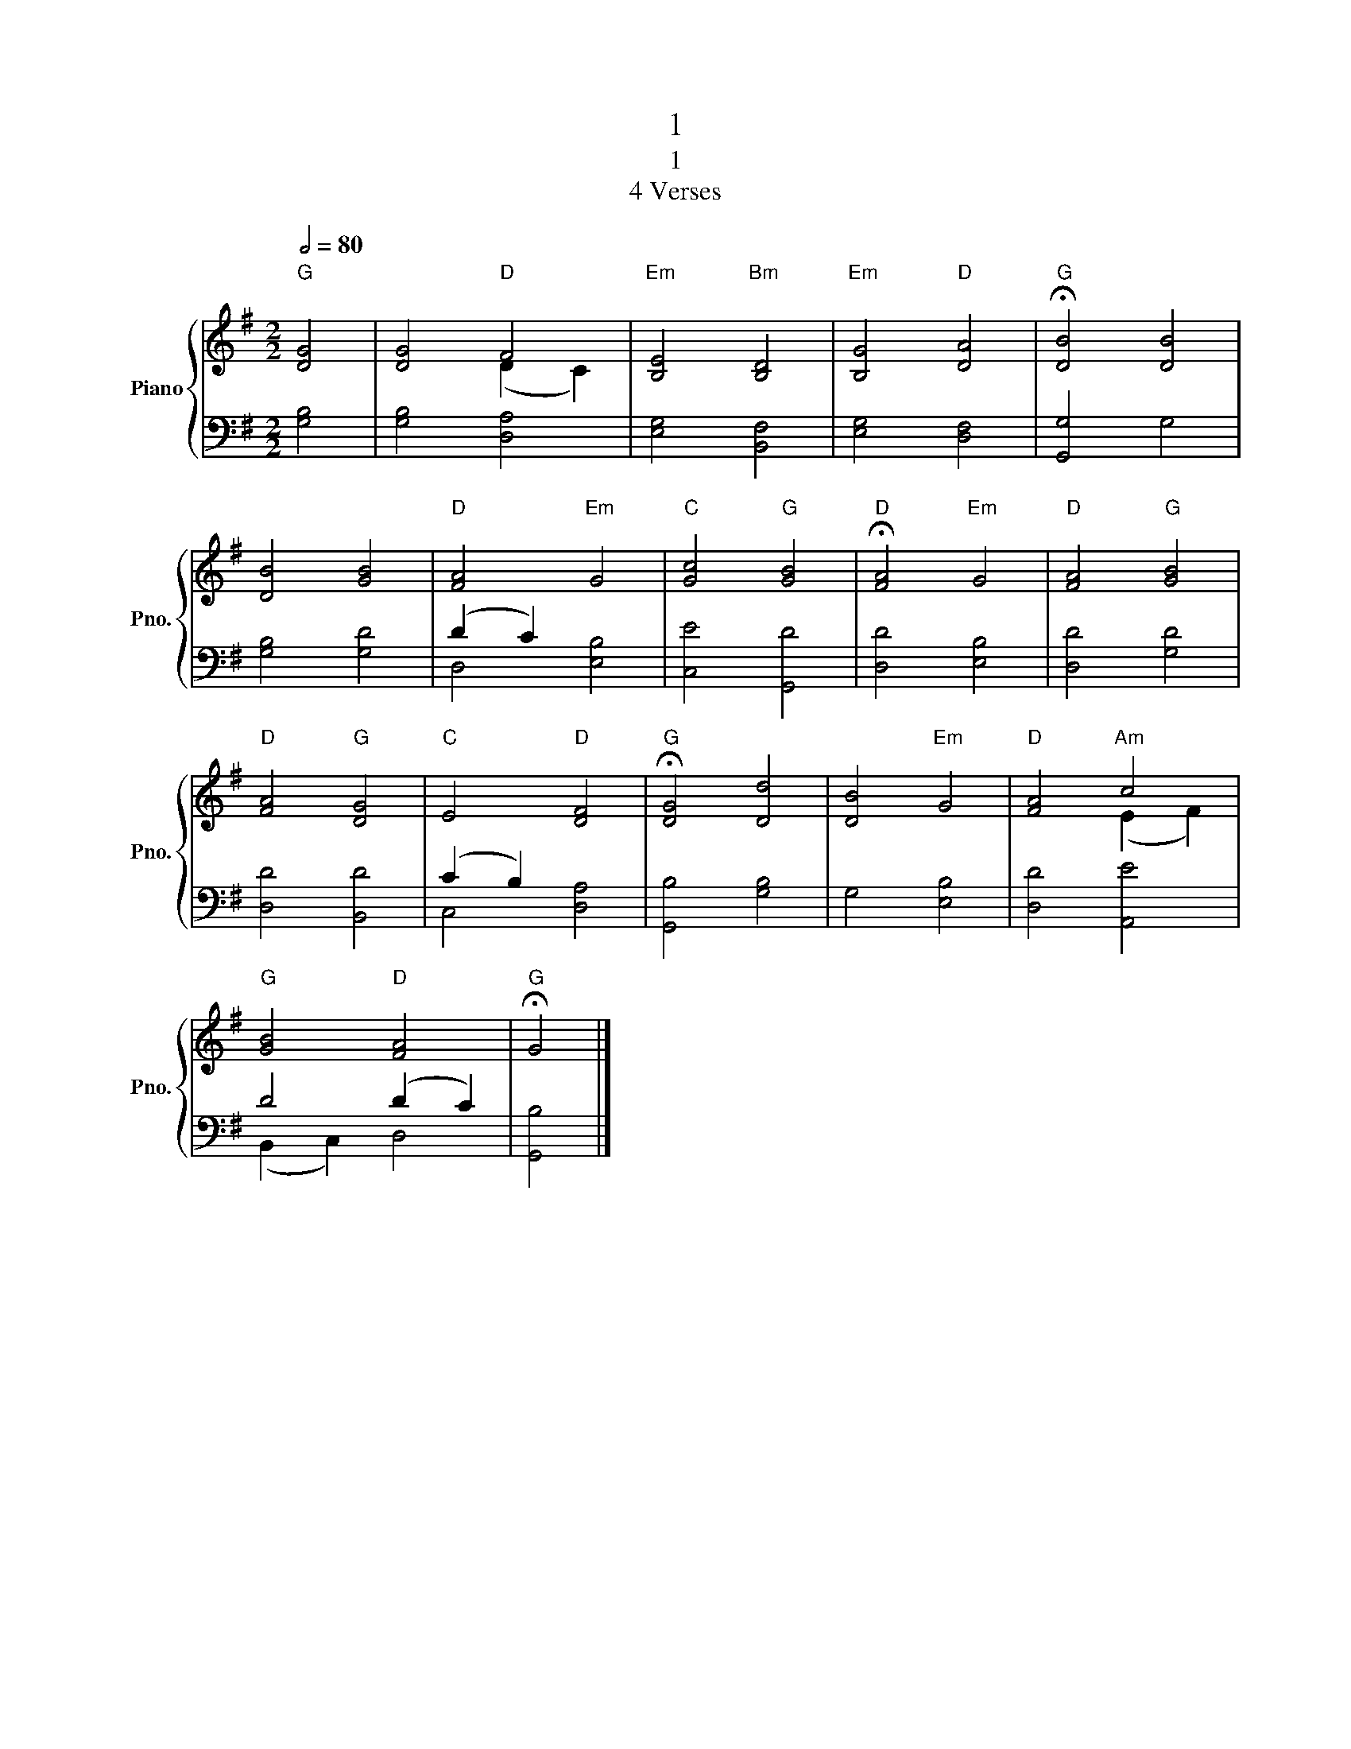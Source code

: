 X:1
T:1
T:1
T:4 Verses
%%score { ( 1 3 ) | ( 2 4 ) }
L:1/8
Q:1/2=80
M:2/2
K:G
V:1 treble nm="Piano" snm="Pno."
V:3 treble 
V:2 bass 
V:4 bass 
V:1
"G" [DG]4 | [DG]4"D" F4 |"Em" [B,E]4"Bm" [B,D]4 |"Em" [B,G]4"D" [DA]4 |"G" !fermata![DB]4 [DB]4 | %5
 [DB]4 [GB]4 |"D" [FA]4"Em" G4 |"C" [Gc]4"G" [GB]4 |"D" !fermata![FA]4"Em" G4 |"D" [FA]4"G" [GB]4 | %10
"D" [FA]4"G" [DG]4 |"C" E4"D" [DF]4 |"G" !fermata![DG]4 [Dd]4 | [DB]4"Em" G4 |"D" [FA]4"Am" c4 | %15
"G" [GB]4"D" [FA]4 |"G" !fermata!G4 |] %17
V:2
 [G,B,]4 | [G,B,]4 [D,A,]4 | [E,G,]4 [B,,F,]4 | [E,G,]4 [D,F,]4 | [G,,G,]4 G,4 | [G,B,]4 [G,D]4 | %6
 (D2 C2) x4 | [C,E]4 [G,,D]4 | [D,D]4 [E,B,]4 | [D,D]4 [G,D]4 | [D,D]4 [B,,D]4 | (C2 B,2) x4 | %12
 [G,,B,]4 [G,B,]4 | G,4 [E,B,]4 | [D,D]4 [A,,E]4 | D4 (D2 C2) | [G,,B,]4 |] %17
V:3
 x4 | x4 (D2 C2) | x8 | x8 | x8 | x8 | x8 | x8 | x8 | x8 | x8 | x8 | x8 | x8 | x4 (E2 F2) | x8 | %16
 x4 |] %17
V:4
 x4 | x8 | x8 | x8 | x8 | x8 | D,4 [E,B,]4 | x8 | x8 | x8 | x8 | C,4 [D,A,]4 | x8 | x8 | x8 | %15
 (B,,2 C,2) D,4 | x4 |] %17

